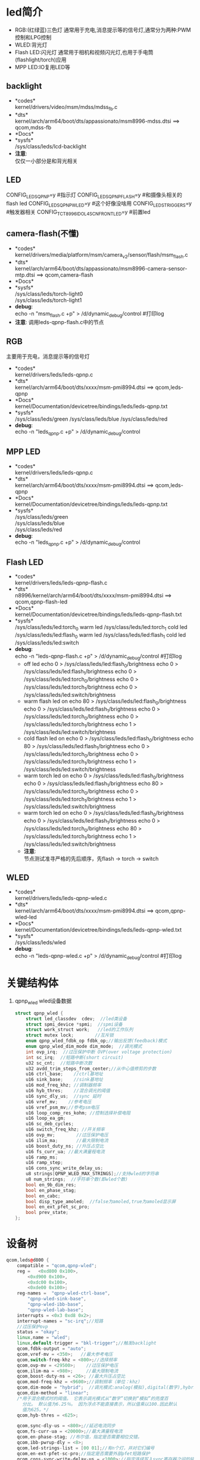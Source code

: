* led简介
  + RGB:(红绿蓝)三色灯
    通常用于充电,消息提示等的信号灯,通常分为两种:PWM控制和LPG控制
  + WLED:背光灯
  + Flash LED:闪光灯
    通常用于相机和视频闪光灯,也用于手电筒(flashlight/torch)应用
  + MPP LED:IO复用LED等
** backlight
  + *codes*\\
    kernel/drivers/video/msm/mdss/mdss_fb.c\\
  + *dts*\\
    kernel/arch/arm64/boot/dts/appassionato/msm8996-mdss.dtsi ==> qcom,mdss-fb\\
  + *Docs*\\
  + *sysfs*\\
    /sys/class/leds/lcd-backlight\\
  + *注意*:\\
    仅仅一小部分是和背光相关\\
** LED
   CONFIG_LEDS_QPNP=y       #指示灯
   CONFIG_LEDS_QPNP_FLASH=y #和摄像头相关的flash led
   CONFIG_LEDS_QPNP_WLED=y  #这个好像没啥用
   CONFIG_LEDS_TRIGGERS=y   #触发器相关
   CONFIG_TCT_8996_IDOL4SCN_FRONT_LED=y #前置led
** camera-flash(不懂)
   + *codes*\\
     kernel/drivers/media/platform/msm/camera_v2/sensor/flash/msm_flash.c\\
   + *dts*\\
     kernel/arch/arm64/boot/dts/appassionato/msm8996-camera-sensor-mtp.dtsi ==> qcom,camera-flash\\
   + *Docs*\\
   + *sysfs*\\
     /sys/class/leds/torch-light0\\
     /sys/class/leds/torch-light1\\
   + *debug*:\\
     echo -n "msm_flash.c +p" > /d/dynamic_debug/control  #打印log
   + *注意*:
     调用leds-qpnp-flash.c中的节点
** RGB
   主要用于充电，消息提示等的信号灯
   + *codes*\\
     kernel/drivers/leds/leds-qpnp.c
   + *dts*\\
     kernel/arch/arm64/boot/dts/xxxx/msm-pmi8994.dtsi ==> qcom,leds-qpnp
   + *Docs*\\
     kernel/Documentation/devicetree/bindings/leds/leds-qpnp.txt\\
   + *sysfs*\\
     /sys/class/leds/green
     /sys/class/leds/blue
     /sys/class/leds/red
   + *debug*:\\
     echo -n "leds_qpnp.c +p" > /d/dynamic_debug/control
** MPP LED
   + *codes*\\
     kernel/drivers/leds/leds-qpnp.c
   + *dts*\\
     kernel/arch/arm64/boot/dts/xxxx/msm-pmi8994.dtsi ==> qcom,leds-qpnp
   + *Docs*\\
     kernel/Documentation/devicetree/bindings/leds/leds-qpnp.txt\\
   + *sysfs*\\
     /sys/class/leds/green\\
     /sys/class/leds/blue\\
     /sys/class/leds/red\\
   + *debug*:\\
     echo -n "leds_qpnp.c +p" > /d/dynamic_debug/control
** Flash LED
   + *codes*\\
     kernel/drivers/leds/leds-qpnp-flash.c\\
   + *dts*\\
     n8996/kernel/arch/arm64/boot/dts/xxxx/msm-pmi8994.dtsi ==> qcom,qpnp-flash-led\\
   + *Docs*\\
     kernel/Documentation/devicetree/bindings/leds/leds-qpnp-flash.txt
   + *sysfs*\\
     /sys/class/leds/led:torch_0   warm led
     /sys/class/leds/led:torch_1   cold led
     /sys/class/leds/led:flash_0   warm led
     /sys/class/leds/led:flash_1   cold led
     /sys/class/leds/led:switch
   + *debug*:\\
     echo -n "leds-qpnp-flash.c +p" > /d/dynamic_debug/control  #打印log
     + off led
       echo 0 > /sys/class/leds/led:flash_0/brightness
       echo 0 > /sys/class/leds/led:flash_1/brightness
       echo 0 > /sys/class/leds/led:torch_0/brightness
       echo 0 > /sys/class/leds/led:torch_1/brightness
       echo 0 > /sys/class/leds/led:switch/brightness
     + warm flash led on
       echo 80 > /sys/class/leds/led:flash_0/brightness
       echo 0 > /sys/class/leds/led:flash_1/brightness
       echo 0 > /sys/class/leds/led:torch_0/brightness
       echo 0 > /sys/class/leds/led:torch_1/brightness
       echo 1 > /sys/class/leds/led:switch/brightness
     + cold flash led on
       echo 0 > /sys/class/leds/led:flash_0/brightness
       echo 80 > /sys/class/leds/led:flash_1/brightness
       echo 0 > /sys/class/leds/led:torch_0/brightness
       echo 0 > /sys/class/leds/led:torch_1/brightness
       echo 1 > /sys/class/leds/led:switch/brightness
     + warm torch led on
       echo 0 > /sys/class/leds/led:flash_0/brightness
       echo 0 > /sys/class/leds/led:flash_1/brightness
       echo 80 > /sys/class/leds/led:torch_0/brightness
       echo 0 > /sys/class/leds/led:torch_1/brightness
       echo 1 > /sys/class/leds/led:switch/brightness
     + warm torch led on
       echo 0 > /sys/class/leds/led:flash_0/brightness
       echo 0 > /sys/class/leds/led:flash_1/brightness
       echo 0 > /sys/class/leds/led:torch_0/brightness
       echo 80 > /sys/class/leds/led:torch_1/brightness
       echo 1 > /sys/class/leds/led:switch/brightness
     + *注意*:\\
       节点测试准寻严格的先后顺序，先flash -> torch -> switch\\
** WLED
   + *codes*\\
     kernel/drivers/leds/leds-qpnp-wled.c\\
   + *dts*\\
     kernel/arch/arm64/boot/dts/xxxx/msm-pmi8994.dtsi ==> qcom,qpnp-wled-led\\
   + *Docs*\\
     kernel/Documentation/devicetree/bindings/leds/leds-qpnp-wled.txt
   + *sysfs*\\
     /sys/class/leds/wled
   + *debug*:\\
     echo -n "leds-qpnp-wled.c +p" > /d/dynamic_debug/control  #打印log
* 关键结构体
  1. qpnp_wled
     wled设备数据
     #+begin_src cpp
       struct qpnp_wled {
           struct led_classdev	cdev;  //led类设备
           struct spmi_device *spmi;  //spmi设备
           struct work_struct work;   //led的工作队列
           struct mutex lock;        //互斥锁
           enum qpnp_wled_fdbk_op fdbk_op;//输出反馈(feedback)模式
           enum qpnp_wled_dim_mode dim_mode;  //调光模式
           int ovp_irq;  //过压保护中断 OVP(over voltage protection)
           int sc_irq;  //短路中断(short circuit)
           u32 sc_cnt;  //短路中断次数
           u32 avdd_trim_steps_from_center;//从中心值修剪的步数
           u16 ctrl_base;    //ctrl基地址
           u16 sink_base;    //sink基地址
           u16 mod_freq_khz; //调制器频率
           u16 hyb_thres;    //混合调光的阈值
           u16 sync_dly_us;  //sync 延时
           u16 vref_mv;    //参考电压
           u16 vref_psm_mv;//参考psm电压
           u16 loop_comp_res_kohm; //控制选择补偿电阻
           u16 loop_ea_gm;
           u16 sc_deb_cycles;
           u16 switch_freq_khz; //开关频率
           u16 ovp_mv;        //过压保护电压
           u16 ilim_ma;       //最大限制电流
           u16 boost_duty_ns; //升压占空比
           u16 fs_curr_ua; //最大满量程电流
           u16 ramp_ms;
           u16 ramp_step;
           u16 cons_sync_write_delay_us;
           u8 strings[QPNP_WLED_MAX_STRINGS];//支持wled的字符串
           u8 num_strings;  //字符串个数(即wled个数)
           bool en_9b_dim_res;
           bool en_phase_stag;
           bool en_cabc;
           bool disp_type_amoled;  //false为amoled,true为amoled显示屏
           bool en_ext_pfet_sc_pro;
           bool prev_state;
       };
     #+end_src
* 设备树
  #+begin_src cpp
    qcom,leds@d800 {
        compatible = "qcom,qpnp-wled";
        reg =   <0xd800 0x100>,
            <0xd900 0x100>,
            <0xdc00 0x100>,
            <0xde00 0x100>;
        reg-names =  "qpnp-wled-ctrl-base",
            "qpnp-wled-sink-base",
            "qpnp-wled-ibb-base",
            "qpnp-wled-lab-base";
        interrupts = <0x3 0xd8 0x2>;
        interrupt-names = "sc-irq";//短路
        //过压保护ovp
        status = "okay";
        linux,name = "wled";
        linux,default-trigger = "bkl-trigger";//触发backlight
        qcom,fdbk-output = "auto";
        qcom,vref-mv = <350>;   //最大参考电压
        qcom,switch-freq-khz = <800>;//选择频率
        qcom,ovp-mv = <29500>;    //过压保护电压
        qcom,ilim-ma = <980>;     //最大限制电流
        qcom,boost-duty-ns = <26>; //最大升压占空比
        qcom,mod-freq-khz = <9600>;//调制频率（单位：khz）
        qcom,dim-mode = "hybrid";  //调光模式:analog(模拟),digital(数字),hybrid(混合)
        qcom,dim-method = "linear";
        /*用于混合模式时的阈值。 它表示调光模式从“数字”切换到“模拟”的亮度百
          分比。 默认值为6.25％。 因为浮点不能直接表示，所以值乘以100.因此默认
          值为625。*/
        qcom,hyb-thres = <625>;

        qcom,sync-dly-us = <800>;//延迟电流同步
        qcom,fs-curr-ua = <20000>;//最大满量程电流
        qcom,en-phase-stag; //布尔值，指定是否需要相位交错。
        qcom,ibb-pwrup-dly = <8>;
        qcom,led-strings-list = [00 01];//有n个灯，并对它们编号
        qcom,en-ext-pfet-sc-pro;//指定是否需要外部pfet短路保护
        qcom,cons-sync-write-delay-us = <1000>;//指定连续写入sync寄存器之间的延迟持续时间
    };
  #+end_src
* leds-qpnp-wled.c
** qpnp_wled_probe()
   #+begin_src cpp
     static int qpnp_wled_probe(struct spmi_device *spmi)
     {
         //为wled分配空间
         wled = devm_kzalloc(&spmi->dev, sizeof(*wled), GFP_KERNEL);

         //关联spmi(系统电源管理接口)
         wled->spmi = spmi;
     //根据资源名获取内存资源首地址
         wled_resource = spmi_get_resource_byname(spmi, NULL, IORESOURCE_MEM, QPNP_WLED_SINK_BASE);
         wled->sink_base = wled_resource->start;

         wled_resource = spmi_get_resource_byname(spmi, NULL, IORESOURCE_MEM, QPNP_WLED_SINK_BASE);
         wled->ctrl_base = wled_resource->start;

         //将wled数据写入到内核私有数据中
         dev_set_drvdata(&spmi->dev, wled);

         //解析设备树节点,省略
         rc = qpnp_wled_parse_dt(wled);

         //配置wled寄存器
         rc = qpnp_wled_config(wled);

         //初始化互斥锁
         mutex_init(&wled->lock);

         //添加工作队列
         INIT_WORK(&wled->work, qpnp_wled_work);

         //节点控制的函数，这是重点
         wled->cdev.brightness_set = qpnp_wled_set;
         wled->cdev.brightness_get = qpnp_wled_get;

         //注册设备,并创建设备节点
         rc = led_classdev_register(&spmi->dev, &wled->cdev);

         /*创建sysfs文件*/
         /*
           dump_regs:
           显示寄存器值
           dim_mode
           显示调光模式
           改变调光模式(analog(模拟), digital(数字), hybrid(混合))
           fs_curr_ua
           显示最大满量程电流
           设置最大满量程电流
           start_ramp
           设置斜坡开始
           ramp_ms
           显示每步斜坡延时
           设置每步斜坡延时
           ramp_step
           显示斜坡步数
           设置斜坡步数
         ,*/
         for (i = 0; i < ARRAY_SIZE(qpnp_wled_attrs); i++) {
             rc = sysfs_create_file(&wled->cdev.dev->kobj, &qpnp_wled_attrs[i].attr);
             if (rc < 0) {
                 dev_err(&spmi->dev, "sysfs creation failed\n");
                 goto sysfs_fail;
             }
         }
     }
   #+end_src
** qpnp_wled_config()
   #+begin_src cpp
     static int qpnp_wled_config(struct qpnp_wled *wled)
     {
         //配置显示类型,为lcd还是amoled
         rc = qpnp_wled_set_disp(wled, wled->ctrl_base);

         //配置反馈输出寄存器


         //配置参考(VREF)电压寄存器
         //配置最大限制电流(ILIM)寄存器
         //配置软启动斜坡延迟
         //配置最大上升占空比
         //配置SWITCHING FREQ(PWM频率)寄存器
         //配置过压保护寄存器
         //配置调制寄存器
         ....
         /*过压中断*/
         if (wled->ovp_irq >= 0) {
             rc = devm_request_threaded_irq(&wled->spmi->dev, wled->ovp_irq, NULL, qpnp_wled_ovp_irq, QPNP_IRQ_FLAGS, "qpnp_wled_ovp_irq", wled);
         }
         /*短路中断*/
         if (wled->sc_irq >= 0) {
             wled->sc_cnt = 0;
             rc = devm_request_threaded_irq(&wled->spmi->dev, wled->sc_irq, NULL, qpnp_wled_sc_irq, QPNP_IRQ_FLAGS, "qpnp_wled_sc_irq", wled);
         }
         .....
     }
   #+end_src
** qpnp_wled_attrs
   #+begin_src cpp
     /* sysfs attributes exported by wled */
     static struct device_attribute qpnp_wled_attrs[] = {
         __ATTR(dump_regs, (S_IRUGO | S_IWUSR | S_IWGRP),
                qpnp_wled_dump_regs_show,
                NULL),
         __ATTR(dim_mode, (S_IRUGO | S_IWUSR | S_IWGRP),
                qpnp_wled_dim_mode_show,
                qpnp_wled_dim_mode_store),
         __ATTR(fs_curr_ua, (S_IRUGO | S_IWUSR | S_IWGRP),
                qpnp_wled_fs_curr_ua_show,
                qpnp_wled_fs_curr_ua_store),
         __ATTR(start_ramp, (S_IRUGO | S_IWUSR | S_IWGRP),
                NULL,
                qpnp_wled_ramp_store),
         __ATTR(ramp_ms, (S_IRUGO | S_IWUSR | S_IWGRP),
                qpnp_wled_ramp_ms_show,
                qpnp_wled_ramp_ms_store),
         __ATTR(ramp_step, (S_IRUGO | S_IWUSR | S_IWGRP),
                qpnp_wled_ramp_step_show,
                qpnp_wled_ramp_step_store),
     };
   #+end_src
